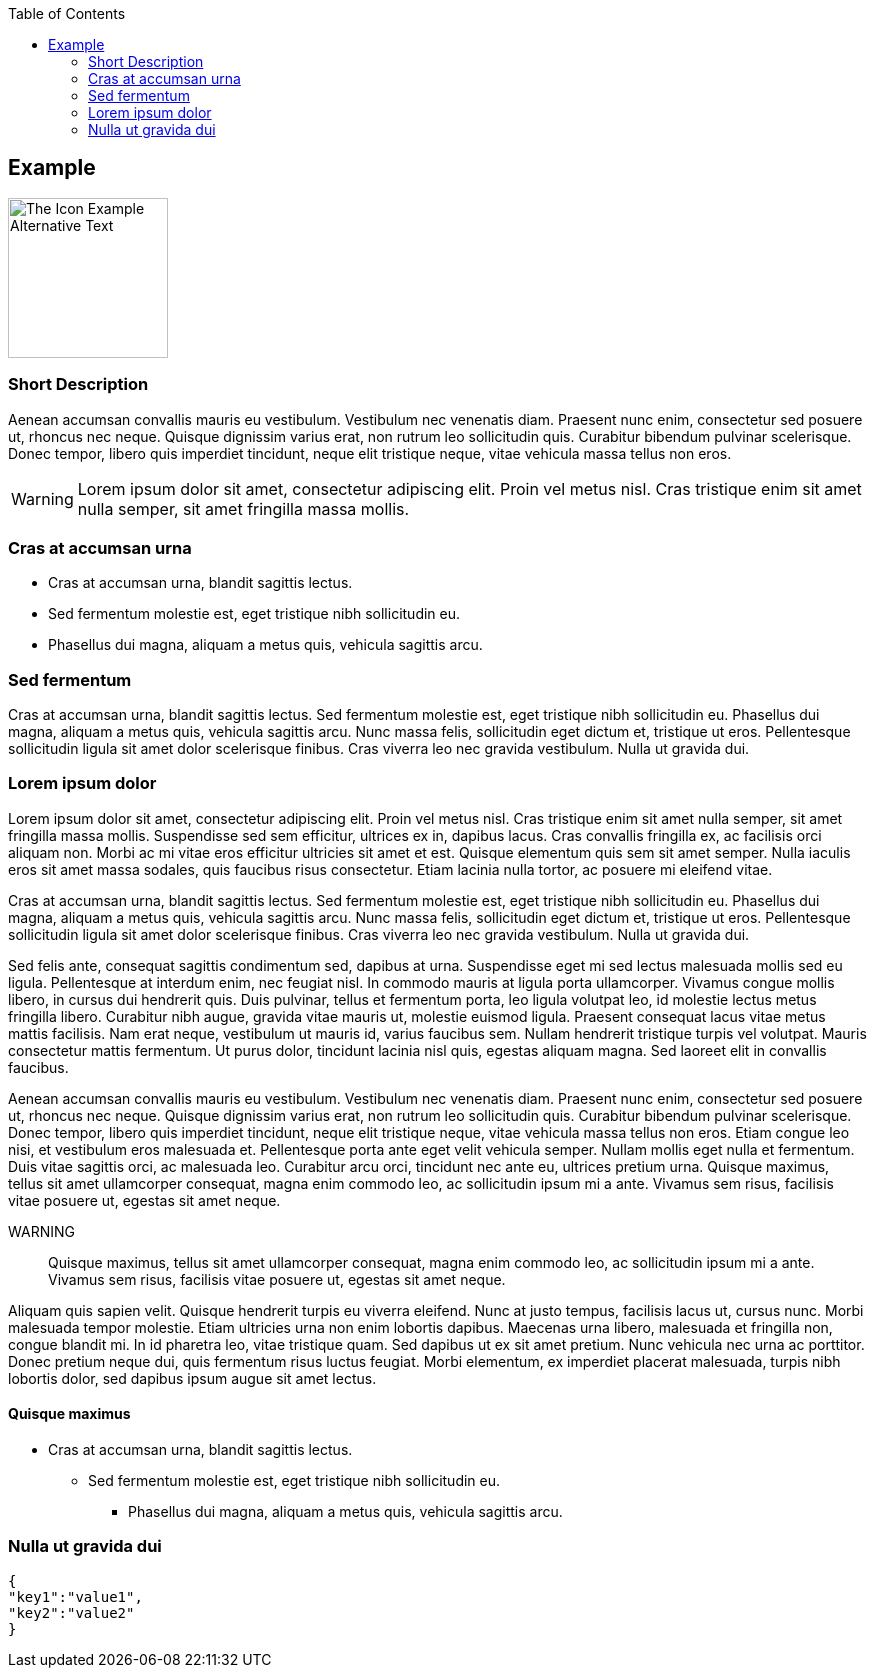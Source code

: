 :toc:
:icon_image_rel_path: ../images/4.png
:icon_name: Example
:read_more: #sec-Example

[[sec-Example]]
== Example

image::{icon_image_rel_path}[The Icon Example Alternative Text,160,160,float="right"]

=== Short Description
:variable_name: short_description

Aenean accumsan convallis mauris eu vestibulum. Vestibulum nec venenatis diam. Praesent nunc enim, consectetur sed posuere ut, rhoncus nec neque. Quisque dignissim varius erat, non rutrum leo sollicitudin quis. Curabitur bibendum pulvinar scelerisque. Donec tempor, libero quis imperdiet tincidunt, neque elit tristique neque, vitae vehicula massa tellus non eros.

WARNING: Lorem ipsum dolor sit amet, consectetur adipiscing elit. Proin vel metus nisl. Cras tristique enim sit amet nulla semper, sit amet fringilla massa mollis.

=== Cras at accumsan urna
:variable_name: xml_attribute_1

- Cras at accumsan urna, blandit sagittis lectus.
- Sed fermentum molestie est, eget tristique nibh sollicitudin eu.
- Phasellus dui magna, aliquam a metus quis, vehicula sagittis arcu.

=== Sed fermentum
:variable_name: xml_attribute_2

Cras at accumsan urna, blandit sagittis lectus. Sed fermentum molestie est, eget tristique nibh sollicitudin eu. Phasellus dui magna, aliquam a metus quis, vehicula sagittis arcu. Nunc massa felis, sollicitudin eget dictum et, tristique ut eros. Pellentesque sollicitudin ligula sit amet dolor scelerisque finibus. Cras viverra leo nec gravida vestibulum. Nulla ut gravida dui.

=== Lorem ipsum dolor

Lorem ipsum dolor sit amet, consectetur adipiscing elit. Proin vel metus nisl. Cras tristique enim sit amet nulla semper, sit amet fringilla massa mollis. Suspendisse sed sem efficitur, ultrices ex in, dapibus lacus. Cras convallis fringilla ex, ac facilisis orci aliquam non. Morbi ac mi vitae eros efficitur ultricies sit amet et est. Quisque elementum quis sem sit amet semper. Nulla iaculis eros sit amet massa sodales, quis faucibus risus consectetur. Etiam lacinia nulla tortor, ac posuere mi eleifend vitae.

Cras at accumsan urna, blandit sagittis lectus. Sed fermentum molestie est, eget tristique nibh sollicitudin eu. Phasellus dui magna, aliquam a metus quis, vehicula sagittis arcu. Nunc massa felis, sollicitudin eget dictum et, tristique ut eros. Pellentesque sollicitudin ligula sit amet dolor scelerisque finibus. Cras viverra leo nec gravida vestibulum. Nulla ut gravida dui.

Sed felis ante, consequat sagittis condimentum sed, dapibus at urna. Suspendisse eget mi sed lectus malesuada mollis sed eu ligula. Pellentesque at interdum enim, nec feugiat nisl. In commodo mauris at ligula porta ullamcorper. Vivamus congue mollis libero, in cursus dui hendrerit quis. Duis pulvinar, tellus et fermentum porta, leo ligula volutpat leo, id molestie lectus metus fringilla libero. Curabitur nibh augue, gravida vitae mauris ut, molestie euismod ligula. Praesent consequat lacus vitae metus mattis facilisis. Nam erat neque, vestibulum ut mauris id, varius faucibus sem. Nullam hendrerit tristique turpis vel volutpat. Mauris consectetur mattis fermentum. Ut purus dolor, tincidunt lacinia nisl quis, egestas aliquam magna. Sed laoreet elit in convallis faucibus.

Aenean accumsan convallis mauris eu vestibulum. Vestibulum nec venenatis diam. Praesent nunc enim, consectetur sed posuere ut, rhoncus nec neque. Quisque dignissim varius erat, non rutrum leo sollicitudin quis. Curabitur bibendum pulvinar scelerisque. Donec tempor, libero quis imperdiet tincidunt, neque elit tristique neque, vitae vehicula massa tellus non eros. Etiam congue leo nisi, et vestibulum eros malesuada et. Pellentesque porta ante eget velit vehicula semper. Nullam mollis eget nulla et fermentum. Duis vitae sagittis orci, ac malesuada leo. Curabitur arcu orci, tincidunt nec ante eu, ultrices pretium urna. Quisque maximus, tellus sit amet ullamcorper consequat, magna enim commodo leo, ac sollicitudin ipsum mi a ante. Vivamus sem risus, facilisis vitae posuere ut, egestas sit amet neque.

WARNING:: Quisque maximus, tellus sit amet ullamcorper consequat, magna enim commodo leo, ac sollicitudin ipsum mi a ante. Vivamus sem risus, facilisis vitae posuere ut, egestas sit amet neque.

Aliquam quis sapien velit. Quisque hendrerit turpis eu viverra eleifend. Nunc at justo tempus, facilisis lacus ut, cursus nunc. Morbi malesuada tempor molestie. Etiam ultricies urna non enim lobortis dapibus. Maecenas urna libero, malesuada et fringilla non, congue blandit mi. In id pharetra leo, vitae tristique quam. Sed dapibus ut ex sit amet pretium. Nunc vehicula nec urna ac porttitor. Donec pretium neque dui, quis fermentum risus luctus feugiat. Morbi elementum, ex imperdiet placerat malesuada, turpis nibh lobortis dolor, sed dapibus ipsum augue sit amet lectus.


==== Quisque maximus

- Cras at accumsan urna, blandit sagittis lectus.
* Sed fermentum molestie est, eget tristique nibh sollicitudin eu.
** Phasellus dui magna, aliquam a metus quis, vehicula sagittis arcu.


=== Nulla ut gravida dui
:variable_name: _data

[source, json]
----
{
"key1":"value1",
"key2":"value2"
}
----

